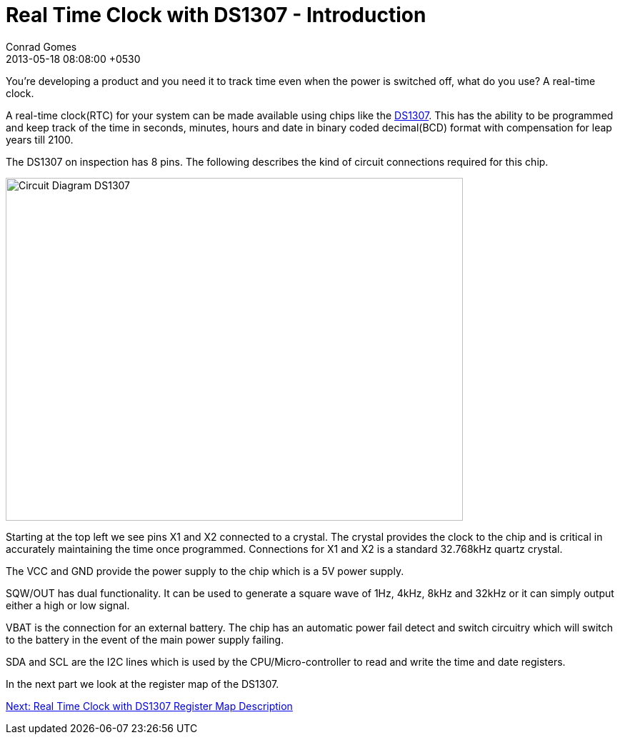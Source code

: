 = Real Time Clock with DS1307 - Introduction
Conrad Gomes
2013-05-18
:revdate: 2013-05-18 08:08:00 +0530
:awestruct-tags: [electronics, productization, i2c]
:ds1307-maximintegrated-link: http://www.maximintegrated.com/en/products/digital/real-time-clocks/DS1307.html 
:next-part: http://zeuzoix.github.io/techeuphoria/posts/2013/08/29/i2c-twi-with-avr-register-descriptions/
:excerpt: You're developing a product and you need it to track time even when the power is switched off, what do you use? A real-time clock.
:awestruct-excerpt: {excerpt}

{excerpt}

A real-time clock(RTC) for your system can be made available using chips like 
the {ds1307-maximintegrated-link}[DS1307^]. This has the ability to be 
programmed and keep track of the time in seconds, minutes, hours and date in 
binary coded decimal(BCD) format with compensation for leap years till 2100.

The DS1307 on inspection has 8 pins. The following describes the kind of 
circuit connections required for this chip.

====
image::Circuit_Diagram_DS1307.gif[width="640", height="480", align="center"]
====

Starting at the top left we see pins X1 and X2 connected to a crystal. 
The crystal provides the clock to the chip and is critical in accurately 
maintaining the time once programmed. Connections for X1 and X2 is a standard 
32.768kHz quartz crystal.

The VCC and GND provide the power supply to the chip which is a 5V power 
supply.

SQW/OUT has dual functionality. It can be used to generate a square wave of
1Hz, 4kHz, 8kHz and 32kHz or it can simply output either a high or low
signal.

VBAT is the connection for an external battery. The chip has an automatic
power fail detect and switch circuitry which will switch to the battery
in the event of the main power supply failing.

SDA and SCL are the I2C lines which is used by the CPU/Micro-controller to
read and write the time and date registers.

In the next part we look at the register map of the DS1307.

{next-part}[Next: Real Time Clock with DS1307 Register Map Description^]
